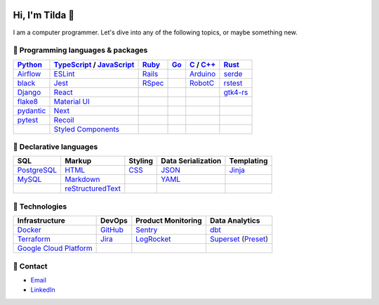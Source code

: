 .. image:: https://github-readme-stats-teal-eight-55.vercel.app/api?username=mtilda&rank_icon=percentile&show_icons=true&theme=vision-friendly-dark

================
Hi, I'm Tilda 👾
================

I am a computer programmer. Let's dive into any of the following topics, or maybe something new.

-----------------------------------
💽 Programming languages & packages
-----------------------------------

+-------------+---------------------------+-------------+-------------+--------------+--------------+
| Python_     | TypeScript_ / JavaScript_ | Ruby_       | Go_         | C_ / `C++`_  | Rust_        |
+=============+===========================+=============+=============+==============+==============+
| Airflow_    | ESLint_                   | Rails_      |             | Arduino_     | serde_       |
+-------------+---------------------------+-------------+-------------+--------------+--------------+
| black_      | Jest_                     | RSpec_      |             | RobotC_      | rstest_      |
+-------------+---------------------------+-------------+-------------+--------------+--------------+
| Django_     | React_                    |             |             |              | gtk4-rs_     |
+-------------+---------------------------+-------------+-------------+--------------+--------------+
| flake8_     | `Material UI`_            |             |             |              |              |
+-------------+---------------------------+-------------+-------------+--------------+--------------+
| pydantic_   | Next_                     |             |             |              |              |
+-------------+---------------------------+-------------+-------------+--------------+--------------+
| pytest_     | Recoil_                   |             |             |              |              |
+-------------+---------------------------+-------------+-------------+--------------+--------------+
|             | `Styled Components`_      |             |             |              |              |
+-------------+---------------------------+-------------+-------------+--------------+--------------+

------------------------
📐 Declarative languages
------------------------

+-------------+-------------------+-------------+--------------------+------------+
| SQL         | Markup            | Styling     | Data Serialization | Templating |
+=============+===================+=============+====================+============+
| PostgreSQL_ | HTML_             | CSS_        | JSON_              | Jinja_     |
+-------------+-------------------+-------------+--------------------+------------+
| MySQL_      | Markdown_         |             | YAML_              |            |
+-------------+-------------------+-------------+--------------------+------------+
|             | reStructuredText_ |             |                    |            |
+-------------+-------------------+-------------+--------------------+------------+

---------------
🧰 Technologies
---------------

+--------------------------+-------------+---------------------+---------------------+
| Infrastructure           | DevOps      | Product Monitoring  | Data Analytics      |
+==========================+=============+=====================+=====================+
| Docker_                  | GitHub_     | Sentry_             | dbt_                |
+--------------------------+-------------+---------------------+---------------------+
| Terraform_               | Jira_       | LogRocket_          | Superset_ (Preset_) |
+--------------------------+-------------+---------------------+---------------------+
| `Google Cloud Platform`_ |             |                     |                     |
+--------------------------+-------------+---------------------+---------------------+

----------
🔮 Contact
----------

- Email_
- LinkedIn_

.. _Airflow: https://airflow.apache.org/docs/
.. _Arduino: https://www.arduino.cc/reference/en/
.. _Bash: https://www.gnu.org/software/bash/manual/bash.html
.. _black: https://black.readthedocs.io/
.. _C: https://en.cppreference.com/w/c/language/
.. _`C++`: https://en.cppreference.com/w/cpp/language
.. _CSS: https://developer.mozilla.org/docs/Web/CSS
.. _dbt: https://docs.getdbt.com/docs/introduction
.. _Django: https://docs.djangoproject.com/
.. _Docker: https://docs.docker.com/
.. _docker-compose: https://docs.docker.com/compose/
.. _Dockerfile: https://docs.docker.com/engine/reference/builder/
.. _DRF: https://www.django-rest-framework.org/
.. _Email: me@mathilda.dev
.. _ESLint: https://eslint.org/docs/user-guide/getting-started
.. _flake8: https://flake8.pycqa.org/
.. _GitHub: https://docs.github.com/
.. _Go: https://go.dev/doc/
.. _`Google Cloud Platform`: https://cloud.google.com/docs/
.. _gtk4-rs: https://crates.io/crates/gtk4
.. _HTML: https://developer.mozilla.org/docs/Web/HTML
.. _JavaScript: https://developer.mozilla.org/docs/Web/JavaScript/
.. _Jest: https://jestjs.io/docs/getting-started/
.. _Jira: https://confluence.atlassian.com/jira/
.. _Jinja: https://jinja.palletsprojects.com/
.. _LinkedIn: https://www.linkedin.com/in/mtilda/
.. _LogRocket: https://docs.logrocket.com/docs/
.. _JSON: https://www.json.org/json-en.html
.. _Markdown: https://www.markdownguide.org/cheat-sheet/
.. _`Material UI`: https://mui.com/
.. _MySQL: https://docs.oracle.com/cd/E17952_01/index.html
.. _Next: https://nextjs.org/docs/getting-started/
.. _PostgreSQL: https://www.postgresql.org/docs/
.. _Preset: https://docs.preset.io/docs/
.. _pydantic: https://pydantic-docs.helpmanual.io/
.. _pytest: https://docs.pytest.org/en/7.1.x/contents.html
.. _Python: https://docs.python.org/
.. _Rails: https://guides.rubyonrails.org/
.. _React: https://reactjs.org/docs/getting-started.html
.. _Recoil: https://recoiljs.org/
.. _reStructuredText: https://docutils.sourceforge.io/rst.html
.. _RobotC: https://www.robotc.net/
.. _RSpec: https://rspec.info/documentation
.. _rstest: https://docs.rs/rstest
.. _Ruby: https://ruby-doc.org/
.. _Rust: https://www.rust-lang.org/
.. _Sentry: https://docs.sentry.io/
.. _serde: https://crates.io/crates/serde
.. _`Styled Components`: https://styled-components.com/
.. _Superset: https://superset.apache.org/docs/intro/
.. _Terraform: https://www.terraform.io/docs
.. _TypeScript: https://www.typescriptlang.org/docs/
.. _WPILib: https://first.wpi.edu/wpilib/allwpilib/docs/release/java/index.html
.. _YAML: https://yaml.org/
